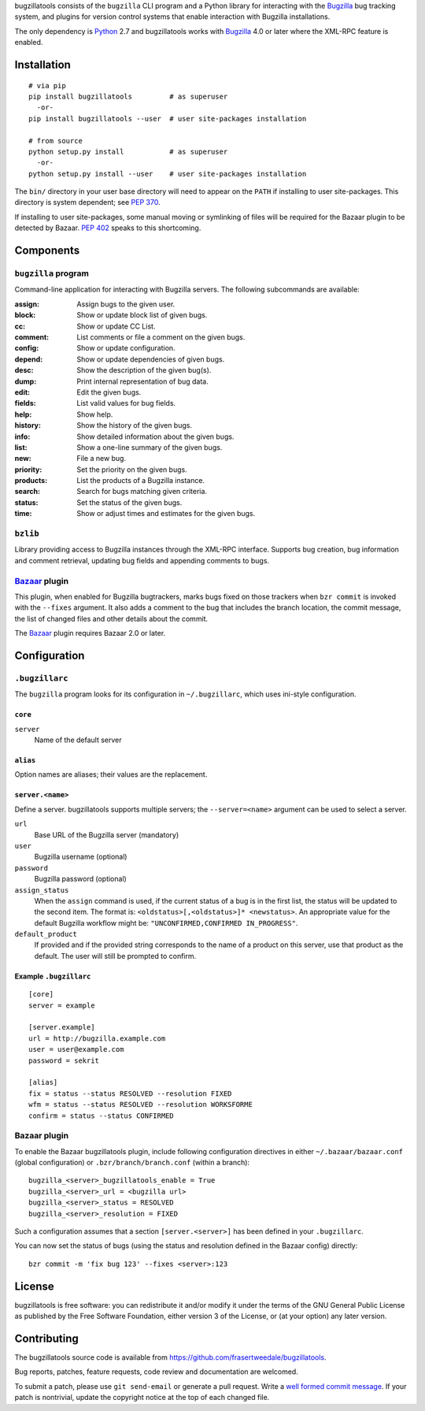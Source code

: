 bugzillatools consists of the ``bugzilla`` CLI program and a Python
library for interacting with the Bugzilla_ bug tracking system, and
plugins for version control systems that enable interaction with
Bugzilla installations.

The only dependency is Python_ 2.7 and bugzillatools works with
Bugzilla_ 4.0 or later where the XML-RPC feature is enabled.

.. _Bugzilla: http://www.bugzilla.org/
.. _Python: http://python.org/


Installation
============

::

  # via pip
  pip install bugzillatools         # as superuser
    -or-
  pip install bugzillatools --user  # user site-packages installation

  # from source
  python setup.py install           # as superuser
    -or-
  python setup.py install --user    # user site-packages installation

The ``bin/`` directory in your user base directory will need to appear
on the ``PATH`` if installing to user site-packages.  This directory is
system dependent; see :pep:`370`.

If installing to user site-packages, some manual moving or symlinking
of files will be required for the Bazaar plugin to be detected by
Bazaar.  :pep:`402` speaks to this shortcoming.


Components
==========

``bugzilla`` program
--------------------

Command-line application for interacting with Bugzilla servers.
The following subcommands are available:

:assign:              Assign bugs to the given user.
:block:               Show or update block list of given bugs.
:cc:                  Show or update CC List.
:comment:             List comments or file a comment on the given bugs.
:config:              Show or update configuration.
:depend:              Show or update dependencies of given bugs.
:desc:                Show the description of the given bug(s).
:dump:                Print internal representation of bug data.
:edit:                Edit the given bugs.
:fields:              List valid values for bug fields.
:help:                Show help.
:history:             Show the history of the given bugs.
:info:                Show detailed information about the given bugs.
:list:                Show a one-line summary of the given bugs.
:new:                 File a new bug.
:priority:            Set the priority on the given bugs.
:products:            List the products of a Bugzilla instance.
:search:              Search for bugs matching given criteria.
:status:              Set the status of the given bugs.
:time:                Show or adjust times and estimates for the given bugs.


``bzlib``
---------

Library providing access to Bugzilla instances through the XML-RPC
interface.  Supports bug creation, bug information and comment
retrieval, updating bug fields and appending comments to bugs.


Bazaar_ plugin
--------------

This plugin, when enabled for Bugzilla bugtrackers, marks bugs fixed on
those trackers when ``bzr commit`` is invoked with the ``--fixes`` argument.
It also adds a comment to the bug that includes the branch location, the
commit message, the list of changed files and other details about the commit.

The Bazaar_ plugin requires Bazaar 2.0 or later.

.. _Bazaar: http://bazaar.canonical.com/


Configuration
=============

``.bugzillarc``
---------------

The ``bugzilla`` program looks for its configuration in
``~/.bugzillarc``, which uses ini-style configuration.

``core``
^^^^^^^^

``server``
  Name of the default server

``alias``
^^^^^^^^^

Option names are aliases; their values are the replacement.

``server.<name>``
^^^^^^^^^^^^^^^^^

Define a server.  bugzillatools supports multiple servers; the
``--server=<name>`` argument can be used to select a server.

``url``
  Base URL of the Bugzilla server (mandatory)
``user``
  Bugzilla username (optional)
``password``
  Bugzilla password (optional)
``assign_status``
  When the ``assign`` command is used, if the current status of a bug
  is in the first list, the status will be updated to the second item.
  The format is: ``<oldstatus>[,<oldstatus>]* <newstatus>``.  An
  appropriate value for the default Bugzilla workflow might be:
  ``"UNCONFIRMED,CONFIRMED IN_PROGRESS"``.
``default_product``
  If provided and if the provided string corresponds to the name of a
  product on this server, use that product as the default.  The user
  will still be prompted to confirm.


Example ``.bugzillarc``
^^^^^^^^^^^^^^^^^^^^^^^

::

  [core]
  server = example

  [server.example]
  url = http://bugzilla.example.com
  user = user@example.com
  password = sekrit

  [alias]
  fix = status --status RESOLVED --resolution FIXED
  wfm = status --status RESOLVED --resolution WORKSFORME
  confirm = status --status CONFIRMED


Bazaar plugin
-------------

To enable the Bazaar bugzillatools plugin, include following
configuration directives in either ``~/.bazaar/bazaar.conf`` (global
configuration) or ``.bzr/branch/branch.conf`` (within a branch)::

  bugzilla_<server>_bugzillatools_enable = True
  bugzilla_<server>_url = <bugzilla url>
  bugzilla_<server>_status = RESOLVED
  bugzilla_<server>_resolution = FIXED

Such a configuration assumes that a section ``[server.<server>]``
has been defined in your ``.bugzillarc``.

You can now set the status of bugs (using the status and resolution
defined in the Bazaar config) directly::

  bzr commit -m 'fix bug 123' --fixes <server>:123


License
=======

bugzillatools is free software: you can redistribute it and/or modify
it under the terms of the GNU General Public License as published by
the Free Software Foundation, either version 3 of the License, or
(at your option) any later version.


Contributing
============

The bugzillatools source code is available from
https://github.com/frasertweedale/bugzillatools.

Bug reports, patches, feature requests, code review and
documentation are welcomed.

To submit a patch, please use ``git send-email`` or generate a pull
request.  Write a `well formed commit message`_.  If your patch is
nontrivial, update the copyright notice at the top of each changed
file.

.. _well formed commit message: http://tbaggery.com/2008/04/19/a-note-about-git-commit-messages.html

